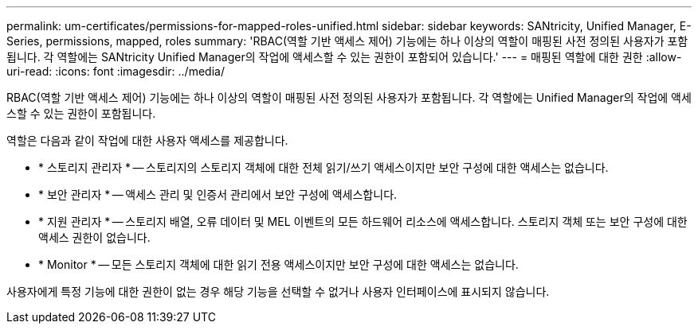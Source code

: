 ---
permalink: um-certificates/permissions-for-mapped-roles-unified.html 
sidebar: sidebar 
keywords: SANtricity, Unified Manager, E-Series, permissions, mapped, roles 
summary: 'RBAC(역할 기반 액세스 제어) 기능에는 하나 이상의 역할이 매핑된 사전 정의된 사용자가 포함됩니다. 각 역할에는 SANtricity Unified Manager의 작업에 액세스할 수 있는 권한이 포함되어 있습니다.' 
---
= 매핑된 역할에 대한 권한
:allow-uri-read: 
:icons: font
:imagesdir: ../media/


[role="lead"]
RBAC(역할 기반 액세스 제어) 기능에는 하나 이상의 역할이 매핑된 사전 정의된 사용자가 포함됩니다. 각 역할에는 Unified Manager의 작업에 액세스할 수 있는 권한이 포함됩니다.

역할은 다음과 같이 작업에 대한 사용자 액세스를 제공합니다.

* * 스토리지 관리자 * -- 스토리지의 스토리지 객체에 대한 전체 읽기/쓰기 액세스이지만 보안 구성에 대한 액세스는 없습니다.
* * 보안 관리자 * -- 액세스 관리 및 인증서 관리에서 보안 구성에 액세스합니다.
* * 지원 관리자 * -- 스토리지 배열, 오류 데이터 및 MEL 이벤트의 모든 하드웨어 리소스에 액세스합니다. 스토리지 객체 또는 보안 구성에 대한 액세스 권한이 없습니다.
* * Monitor * -- 모든 스토리지 객체에 대한 읽기 전용 액세스이지만 보안 구성에 대한 액세스는 없습니다.


사용자에게 특정 기능에 대한 권한이 없는 경우 해당 기능을 선택할 수 없거나 사용자 인터페이스에 표시되지 않습니다.
